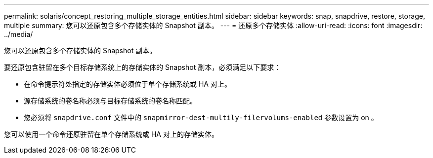 ---
permalink: solaris/concept_restoring_multiple_storage_entities.html 
sidebar: sidebar 
keywords: snap, snapdrive, restore, storage, multiple 
summary: 您可以还原包含多个存储实体的 Snapshot 副本。 
---
= 还原多个存储实体
:allow-uri-read: 
:icons: font
:imagesdir: ../media/


[role="lead"]
您可以还原包含多个存储实体的 Snapshot 副本。

要还原包含驻留在多个目标存储系统上的存储实体的 Snapshot 副本，必须满足以下要求：

* 在命令提示符处指定的存储实体必须位于单个存储系统或 HA 对上。
* 源存储系统的卷名称必须与目标存储系统的卷名称匹配。
* 您必须将 `snapdrive.conf` 文件中的 `snapmirror-dest-multily-filervolums-enabled` 参数设置为 on 。


您可以使用一个命令还原驻留在单个存储系统或 HA 对上的存储实体。
